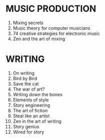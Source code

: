 * MUSIC PRODUCTION
1. Mixing secrets
2. Music theory for computer musicians
3. 74 creative strategies for electronic music
4. Zen and the art of mixing

* WRITING
1. On writing
2. Bird by Bird
3. Save the cat
4. The war of art?
5. Writing down the bones
6. Elements of style
7. Story engineering
8. The art of fiction
9. Steal like an artist
10. Zen in the art of writing
11. Story genius
12. Wired for story
